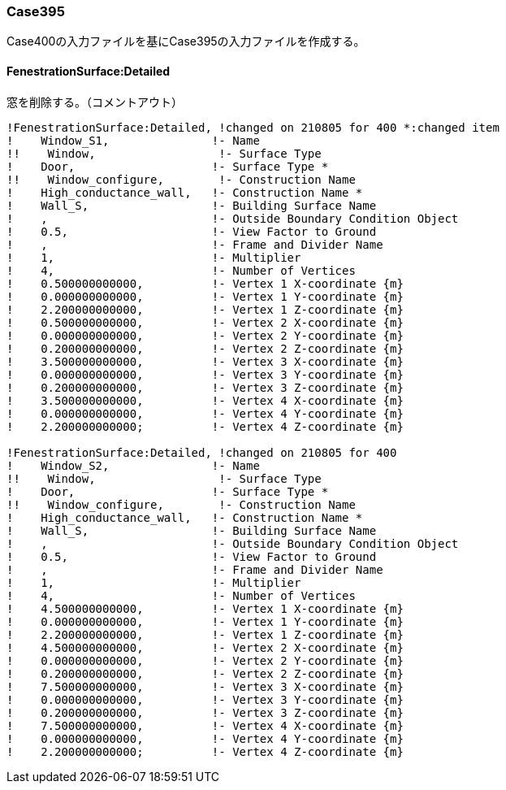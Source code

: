 // Case 395

=== Case395

Case400の入力ファイルを基にCase395の入力ファイルを作成する。

==== FenestrationSurface:Detailed
窓を削除する。（コメントアウト）

```
!FenestrationSurface:Detailed, !changed on 210805 for 400 *:changed item
!    Window_S1,               !- Name
!!    Window,                  !- Surface Type
!    Door,                    !- Surface Type *
!!    Window_configure,        !- Construction Name
!    High_conductance_wall,   !- Construction Name *
!    Wall_S,                  !- Building Surface Name
!    ,                        !- Outside Boundary Condition Object
!    0.5,                     !- View Factor to Ground
!    ,                        !- Frame and Divider Name
!    1,                       !- Multiplier
!    4,                       !- Number of Vertices
!    0.500000000000,          !- Vertex 1 X-coordinate {m}
!    0.000000000000,          !- Vertex 1 Y-coordinate {m}
!    2.200000000000,          !- Vertex 1 Z-coordinate {m}
!    0.500000000000,          !- Vertex 2 X-coordinate {m}
!    0.000000000000,          !- Vertex 2 Y-coordinate {m}
!    0.200000000000,          !- Vertex 2 Z-coordinate {m}
!    3.500000000000,          !- Vertex 3 X-coordinate {m}
!    0.000000000000,          !- Vertex 3 Y-coordinate {m}
!    0.200000000000,          !- Vertex 3 Z-coordinate {m}
!    3.500000000000,          !- Vertex 4 X-coordinate {m}
!    0.000000000000,          !- Vertex 4 Y-coordinate {m}
!    2.200000000000;          !- Vertex 4 Z-coordinate {m}

!FenestrationSurface:Detailed, !changed on 210805 for 400
!    Window_S2,               !- Name
!!    Window,                  !- Surface Type
!    Door,                    !- Surface Type *
!!    Window_configure,        !- Construction Name
!    High_conductance_wall,   !- Construction Name *
!    Wall_S,                  !- Building Surface Name
!    ,                        !- Outside Boundary Condition Object
!    0.5,                     !- View Factor to Ground
!    ,                        !- Frame and Divider Name
!    1,                       !- Multiplier
!    4,                       !- Number of Vertices
!    4.500000000000,          !- Vertex 1 X-coordinate {m}
!    0.000000000000,          !- Vertex 1 Y-coordinate {m}
!    2.200000000000,          !- Vertex 1 Z-coordinate {m}
!    4.500000000000,          !- Vertex 2 X-coordinate {m}
!    0.000000000000,          !- Vertex 2 Y-coordinate {m}
!    0.200000000000,          !- Vertex 2 Z-coordinate {m}
!    7.500000000000,          !- Vertex 3 X-coordinate {m}
!    0.000000000000,          !- Vertex 3 Y-coordinate {m}
!    0.200000000000,          !- Vertex 3 Z-coordinate {m}
!    7.500000000000,          !- Vertex 4 X-coordinate {m}
!    0.000000000000,          !- Vertex 4 Y-coordinate {m}
!    2.200000000000;          !- Vertex 4 Z-coordinate {m}
```
